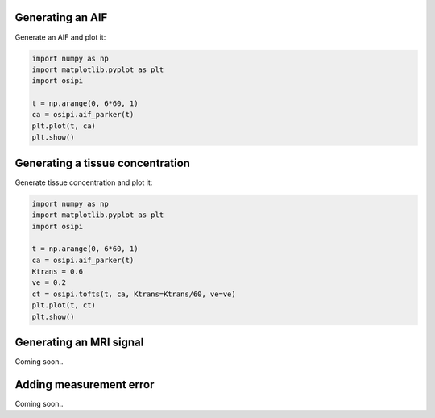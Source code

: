 
Generating an AIF
^^^^^^^^^^^^^^^^^

Generate an AIF and plot it:

.. code-block:: python

    import numpy as np
    import matplotlib.pyplot as plt
    import osipi

    t = np.arange(0, 6*60, 1)
    ca = osipi.aif_parker(t)
    plt.plot(t, ca)
    plt.show()


Generating a tissue concentration
^^^^^^^^^^^^^^^^^^^^^^^^^^^^^^^^^

Generate tissue concentration and plot it:

.. code-block:: python

    import numpy as np
    import matplotlib.pyplot as plt
    import osipi

    t = np.arange(0, 6*60, 1)
    ca = osipi.aif_parker(t)
    Ktrans = 0.6
    ve = 0.2
    ct = osipi.tofts(t, ca, Ktrans=Ktrans/60, ve=ve)
    plt.plot(t, ct)
    plt.show()


Generating an MRI signal
^^^^^^^^^^^^^^^^^^^^^^^^

Coming soon..


Adding measurement error
^^^^^^^^^^^^^^^^^^^^^^^^

Coming soon..
